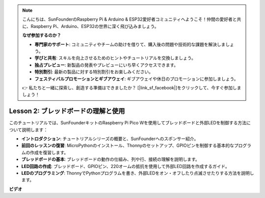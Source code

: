 .. note::

    こんにちは、SunFounderのRaspberry Pi & Arduino & ESP32愛好者コミュニティへようこそ！仲間の愛好者と共に、Raspberry Pi、Arduino、ESP32の世界に深く飛び込みましょう。

    **なぜ参加するのか？**

    - **専門家のサポート**: コミュニティやチームの助けを借りて、購入後の問題や技術的な課題を解決しましょう。
    - **学びと共有**: スキルを向上させるためのヒントやチュートリアルを交換しましょう。
    - **独占プレビュー**: 新製品の発表やプレビューにいち早くアクセスできます。
    - **特別割引**: 最新の製品に対する特別割引をお楽しみください。
    - **フェスティバルプロモーションとギブアウェイ**: ギブアウェイや休日のプロモーションに参加しましょう。

    👉 私たちと一緒に探索し、創造する準備はできましたか？ [|link_sf_facebook|]をクリックして、今すぐ参加しましょう！

Lesson 2: ブレッドボードの理解と使用
=================================================================

このチュートリアルでは、SunFounderキットのRaspberry Pi Pico Wを使用してブレッドボードと外部LEDを制御する方法について説明します：

* **イントロダクション**: チュートリアルシリーズの概要と、SunFounderへのスポンサー紹介。
* **前回のレッスンの復習**: MicroPythonのインストール、Thonnyのセットアップ、GPIOピンを制御する基本的なプログラムの作成を復習します。
* **ブレッドボードの基本**: ブレッドボードの動作の仕組み、列や行、接続の理解を説明します。
* **LED回路の作成**: ブレッドボード、GPIOピン、220オームの抵抗を使用して外部LED回路を作成するガイド。
* **LEDのプログラミング**: ThonnyでPythonプログラムを書き、外部LEDをオン・オフしたり点滅させたりする方法を説明します。


**ビデオ**

.. raw:: html

    <iframe width="700" height="500" src="https://www.youtube.com/embed/SL4_oU9t8Ss?si=Y3IQH0_JAyygMfUT" title="YouTube video player" frameborder="0" allow="accelerometer; autoplay; clipboard-write; encrypted-media; gyroscope; picture-in-picture; web-share" allowfullscreen></iframe>

